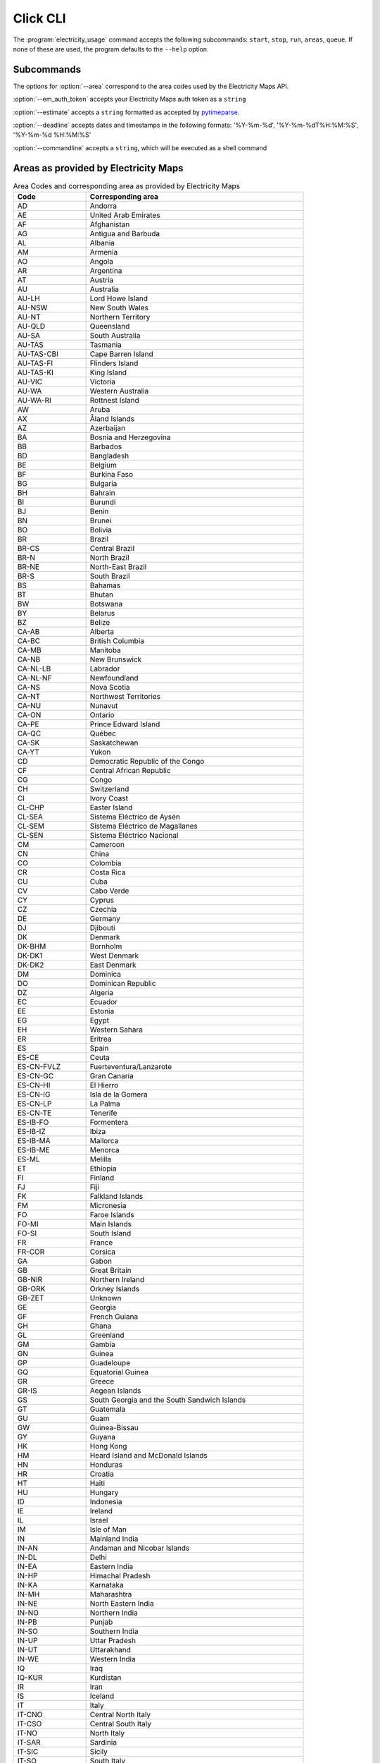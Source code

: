.. _click-ref:

Click CLI
=====================================

The :program:`electricity_usage` command accepts the following subcommands: ``start``, ``stop``, ``run``, ``areas``, ``queue``. If none of these are used, the program defaults to the ``--help`` option.

.. click:: electricity_usage.__main__:cli
    :prog: electricity_usage
    :nested: short

Subcommands
--------------------------------------

.. click:: electricity_usage.commands.start:start
    :prog: start
    :nested: short

The options for :option:`--area` correspond to the area codes used by the Electricity Maps API.

:option:`--em_auth_token` accepts your Electricity Maps auth token as a ``string`` 

.. click:: electricity_usage.commands.run:run
    :prog: run
    :nested: full

:option:`--estimate` accepts a ``string`` formatted as accepted by `pytimeparse`_.

.. _pytimeparse: https://pypi.org/project/pytimeparse/

:option:`--deadline` accepts dates and timestamps in the following formats: '%Y-%m-%d', '%Y-%m-%dT%H:%M:%S', '%Y-%m-%d %H:%M:%S' 

:option:`--commandline` accepts a ``string``, which will be executed as a shell command

.. click:: electricity_usage.commands.stop:stop
    :prog: stop
    :nested: full

.. click:: electricity_usage.commands.status:status
    :prog: status
    :nested: full

.. click:: electricity_usage.commands.areas:areas
    :prog: areas
    :nested: full

Areas as provided by Electricity Maps
-----------------------------------------------------------------------

.. list-table:: Area Codes and corresponding area as provided by Electricity Maps
   :widths: 25 75
   :header-rows: 1
   
   * - Code
     - Corresponding area
   * - AD
     - Andorra
   * - AE
     - United Arab Emirates
   * - AF
     - Afghanistan
   * - AG
     - Antigua and Barbuda
   * - AL
     - Albania
   * - AM
     - Armenia
   * - AO
     - Angola
   * - AR
     - Argentina
   * - AT
     - Austria
   * - AU
     - Australia
   * - AU-LH
     - Lord Howe Island
   * - AU-NSW
     - New South Wales
   * - AU-NT
     - Northern Territory
   * - AU-QLD
     - Queensland
   * - AU-SA
     - South Australia
   * - AU-TAS
     - Tasmania
   * - AU-TAS-CBI
     - Cape Barren Island
   * - AU-TAS-FI
     - Flinders Island
   * - AU-TAS-KI
     - King Island
   * - AU-VIC
     - Victoria
   * - AU-WA
     - Western Australia
   * - AU-WA-RI
     - Rottnest Island
   * - AW
     - Aruba
   * - AX
     - Åland Islands
   * - AZ
     - Azerbaijan
   * - BA
     - Bosnia and Herzegovina
   * - BB
     - Barbados
   * - BD
     - Bangladesh
   * - BE
     - Belgium
   * - BF
     - Burkina Faso
   * - BG
     - Bulgaria
   * - BH
     - Bahrain
   * - BI
     - Burundi
   * - BJ
     - Benin
   * - BN
     - Brunei
   * - BO
     - Bolivia
   * - BR
     - Brazil
   * - BR-CS
     - Central Brazil
   * - BR-N
     - North Brazil
   * - BR-NE
     - North-East Brazil
   * - BR-S
     - South Brazil
   * - BS
     - Bahamas
   * - BT
     - Bhutan
   * - BW
     - Botswana
   * - BY
     - Belarus
   * - BZ
     - Belize
   * - CA-AB
     - Alberta
   * - CA-BC
     - British Columbia
   * - CA-MB
     - Manitoba
   * - CA-NB
     - New Brunswick
   * - CA-NL-LB
     - Labrador
   * - CA-NL-NF
     - Newfoundland
   * - CA-NS
     - Nova Scotia
   * - CA-NT
     - Northwest Territories
   * - CA-NU
     - Nunavut
   * - CA-ON
     - Ontario
   * - CA-PE
     - Prince Edward Island
   * - CA-QC
     - Québec
   * - CA-SK
     - Saskatchewan
   * - CA-YT
     - Yukon
   * - CD
     - Democratic Republic of the Congo
   * - CF
     - Central African Republic
   * - CG
     - Congo
   * - CH
     - Switzerland
   * - CI
     - Ivory Coast
   * - CL-CHP
     - Easter Island
   * - CL-SEA
     - Sistema Eléctrico de Aysén
   * - CL-SEM
     - Sistema Eléctrico de Magallanes
   * - CL-SEN
     - Sistema Eléctrico Nacional
   * - CM
     - Cameroon
   * - CN
     - China
   * - CO
     - Colombia
   * - CR
     - Costa Rica
   * - CU
     - Cuba
   * - CV
     - Cabo Verde
   * - CY
     - Cyprus
   * - CZ
     - Czechia
   * - DE
     - Germany
   * - DJ
     - Djibouti
   * - DK
     - Denmark
   * - DK-BHM
     - Bornholm
   * - DK-DK1
     - West Denmark
   * - DK-DK2
     - East Denmark
   * - DM
     - Dominica
   * - DO
     - Dominican Republic
   * - DZ
     - Algeria
   * - EC
     - Ecuador
   * - EE
     - Estonia
   * - EG
     - Egypt
   * - EH
     - Western Sahara
   * - ER
     - Eritrea
   * - ES
     - Spain
   * - ES-CE
     - Ceuta
   * - ES-CN-FVLZ
     - Fuerteventura/Lanzarote
   * - ES-CN-GC
     - Gran Canaria
   * - ES-CN-HI
     - El Hierro
   * - ES-CN-IG
     - Isla de la Gomera
   * - ES-CN-LP
     - La Palma
   * - ES-CN-TE
     - Tenerife
   * - ES-IB-FO
     - Formentera
   * - ES-IB-IZ
     - Ibiza
   * - ES-IB-MA
     - Mallorca
   * - ES-IB-ME
     - Menorca
   * - ES-ML
     - Melilla
   * - ET
     - Ethiopia
   * - FI
     - Finland
   * - FJ
     - Fiji
   * - FK
     - Falkland Islands
   * - FM
     - Micronesia
   * - FO
     - Faroe Islands
   * - FO-MI
     - Main Islands
   * - FO-SI
     - South Island
   * - FR
     - France
   * - FR-COR
     - Corsica
   * - GA
     - Gabon
   * - GB
     - Great Britain
   * - GB-NIR
     - Northern Ireland
   * - GB-ORK
     - Orkney Islands
   * - GB-ZET
     - Unknown
   * - GE
     - Georgia
   * - GF
     - French Guiana
   * - GH
     - Ghana
   * - GL
     - Greenland
   * - GM
     - Gambia
   * - GN
     - Guinea
   * - GP
     - Guadeloupe
   * - GQ
     - Equatorial Guinea
   * - GR
     - Greece
   * - GR-IS
     - Aegean Islands
   * - GS
     - South Georgia and the South Sandwich Islands
   * - GT
     - Guatemala
   * - GU
     - Guam
   * - GW
     - Guinea-Bissau
   * - GY
     - Guyana
   * - HK
     - Hong Kong
   * - HM
     - Heard Island and McDonald Islands
   * - HN
     - Honduras
   * - HR
     - Croatia
   * - HT
     - Haiti
   * - HU
     - Hungary
   * - ID
     - Indonesia
   * - IE
     - Ireland
   * - IL
     - Israel
   * - IM
     - Isle of Man
   * - IN
     - Mainland India
   * - IN-AN
     - Andaman and Nicobar Islands
   * - IN-DL
     - Delhi
   * - IN-EA
     - Eastern India
   * - IN-HP
     - Himachal Pradesh
   * - IN-KA
     - Karnataka
   * - IN-MH
     - Maharashtra
   * - IN-NE
     - North Eastern India
   * - IN-NO
     - Northern India
   * - IN-PB
     - Punjab
   * - IN-SO
     - Southern India
   * - IN-UP
     - Uttar Pradesh
   * - IN-UT
     - Uttarakhand
   * - IN-WE
     - Western India
   * - IQ
     - Iraq
   * - IQ-KUR
     - Kurdistan
   * - IR
     - Iran
   * - IS
     - Iceland
   * - IT
     - Italy
   * - IT-CNO
     - Central North Italy
   * - IT-CSO
     - Central South Italy
   * - IT-NO
     - North Italy
   * - IT-SAR
     - Sardinia
   * - IT-SIC
     - Sicily
   * - IT-SO
     - South Italy
   * - JM
     - Jamaica
   * - JO
     - Jordan
   * - JP
     - Japan
   * - JP-CB
     - Chūbu
   * - JP-CG
     - Chūgoku
   * - JP-HKD
     - Hokkaidō
   * - JP-HR
     - Hokuriku
   * - JP-KN
     - Kansai
   * - JP-KY
     - Kyūshū
   * - JP-ON
     - Okinawa
   * - JP-SK
     - Shikoku
   * - JP-TH
     - Tōhoku
   * - JP-TK
     - Tōkyō
   * - KE
     - Kenya
   * - KG
     - Kyrgyzstan
   * - KH
     - Cambodia
   * - KM
     - Comoros
   * - KP
     - North Korea
   * - KR
     - South Korea
   * - KW
     - Kuwait
   * - KZ
     - Kazakhstan
   * - LA
     - Laos
   * - LB
     - Lebanon
   * - LC
     - Saint Lucia
   * - LI
     - Liechtenstein
   * - LK
     - Sri Lanka
   * - LR
     - Liberia
   * - LS
     - Lesotho
   * - LT
     - Lithuania
   * - LU
     - Luxembourg
   * - LV
     - Latvia
   * - LY
     - Libya
   * - MA
     - Morocco
   * - MD
     - Moldova
   * - ME
     - Montenegro
   * - MG
     - Madagascar
   * - MK
     - North Macedonia
   * - ML
     - Mali
   * - MM
     - Myanmar
   * - MN
     - Mongolia
   * - MQ
     - Martinique
   * - MR
     - Mauritania
   * - MT
     - Malta
   * - MU
     - Mauritius
   * - MW
     - Malawi
   * - MX
     - Mexico
   * - MX-BC
     - Baja California
   * - MX-BCS
     - Baja California Sur
   * - MX-CE
     - Central
   * - MX-NE
     - North East
   * - MX-NO
     - North
   * - MX-NW
     - North West
   * - MX-OC
     - Occidental
   * - MX-OR
     - Oriental
   * - MX-PN
     - Peninsula
   * - MY-EM
     - Borneo
   * - MY-WM
     - Peninsula
   * - MZ
     - Mozambique
   * - NA
     - Namibia
   * - NC
     - New Caledonia
   * - NE
     - Niger
   * - NG
     - Nigeria
   * - NI
     - Nicaragua
   * - NKR
     - Nagorno-Karabakh
   * - NL
     - Netherlands
   * - NO
     - Norway
   * - NO-NO1
     - Southeast Norway
   * - NO-NO2
     - Southwest Norway
   * - NO-NO3
     - Middle Norway
   * - NO-NO4
     - North Norway
   * - NO-NO5
     - West Norway
   * - NP
     - Nepal
   * - NZ
     - New Zealand
   * - NZ-NZA
     - Auckland Islands
   * - NZ-NZC
     - Chatham Islands
   * - NZ-NZST
     - Stewart Island
   * - OM
     - Oman
   * - PA
     - Panama
   * - PE
     - Peru
   * - PF
     - French Polynesia
   * - PG
     - Papua New Guinea
   * - PH
     - Philippines
   * - PH-LU
     - Luzon
   * - PH-MI
     - Mindanao
   * - PH-VI
     - Visayas
   * - PK
     - Pakistan
   * - PL
     - Poland
   * - PM
     - Saint Pierre and Miquelon
   * - PR
     - Puerto Rico
   * - PS
     - State of Palestine
   * - PT
     - Portugal
   * - PT-AC
     - Azores
   * - PT-MA
     - Madeira
   * - PW
     - Palau
   * - PY
     - Paraguay
   * - QA
     - Qatar
   * - RE
     - Réunion
   * - RO
     - Romania
   * - RS
     - Serbia
   * - RU
     - Russia
   * - RU-1
     - Europe-Ural
   * - RU-2
     - Siberia
   * - RU-AS
     - East
   * - RU-EU
     - Arctic
   * - RU-FE
     - Far East
   * - RU-KGD
     - Kaliningrad
   * - RW
     - Rwanda
   * - SA
     - Saudi Arabia
   * - SB
     - Solomon Islands
   * - SD
     - Sudan
   * - SE
     - Sweden
   * - SE-SE1
     - North Sweden
   * - SE-SE2
     - North Central Sweden
   * - SE-SE3
     - South Central Sweden
   * - SE-SE4
     - South Sweden
   * - SG
     - Singapore
   * - SI
     - Slovenia
   * - SJ
     - Svalbard and Jan Mayen
   * - SK
     - Slovakia
   * - SL
     - Sierra Leone
   * - SN
     - Senegal
   * - SO
     - Somalia
   * - SR
     - Suriname
   * - SS
     - South Sudan
   * - ST
     - Sao Tome and Principe
   * - SV
     - El Salvador
   * - SY
     - Syria
   * - SZ
     - Swaziland
   * - TD
     - Chad
   * - TF
     - French Southern Territories
   * - TG
     - Togo
   * - TH
     - Thailand
   * - TJ
     - Tajikistan
   * - TL
     - Timor-Leste
   * - TM
     - Turkmenistan
   * - TN
     - Tunisia
   * - TO
     - Tonga
   * - TR
     - Turkey
   * - TT
     - Trinidad and Tobago
   * - TW
     - Taiwan
   * - TZ
     - Tanzania
   * - UA
     - Ukraine
   * - UA-CR
     - Crimea
   * - UG
     - Uganda
   * - US
     - Contiguous United States
   * - US-AK
     - Alaska
   * - US-CAL-BANC
     - Balancing Authority Of Northern California
   * - US-CAL-CISO
     - California Independent System Operator
   * - US-CAL-IID
     - Imperial Irrigation District
   * - US-CAL-LDWP
     - Los Angeles Department Of Water And Power
   * - US-CAL-TIDC
     - Turlock Irrigation District
   * - US-CAR-CPLE
     - Duke Energy Progress East
   * - US-CAR-CPLW
     - Duke Energy Progress West
   * - US-CAR-DUK
     - Duke Energy Carolinas
   * - US-CAR-SC
     - South Carolina Public Service Authority
   * - US-CAR-SCEG
     - South Carolina Electric & Gas Company
   * - US-CAR-YAD
     - Alcoa Power Generating, Inc. Yadkin Division
   * - US-CENT-SPA
     - Southwestern Power Administration
   * - US-CENT-SWPP
     - Southwest Power Pool
   * - US-FLA-FMPP
     - Florida Municipal Power Pool
   * - US-FLA-FPC
     - Duke Energy Florida Inc
   * - US-FLA-FPL
     - Florida Power & Light Company
   * - US-FLA-GVL
     - Gainesville Regional Utilities
   * - US-FLA-HST
     - City Of Homestead
   * - US-FLA-JEA
     - Jacksonville Electric Authority
   * - US-FLA-SEC
     - Seminole Electric Cooperative
   * - US-FLA-TAL
     - City Of Tallahassee
   * - US-FLA-TEC
     - Tampa Electric Company
   * - US-HI-HA
     - Hawaii
   * - US-HI-KA
     - Kauai
   * - US-HI-KH
     - Kahoolawe
   * - US-HI-LA
     - Lanai
   * - US-HI-MA
     - Maui
   * - US-HI-MO
     - Molokai
   * - US-HI-NI
     - Niihau
   * - US-HI-OA
     - Oahu
   * - US-MIDA-PJM
     - PJM Interconnection, Llc
   * - US-MIDW-AECI
     - Associated Electric Cooperative, Inc.
   * - US-MIDW-LGEE
     - Louisville Gas And Electric Company And Kentucky Utilities
   * - US-MIDW-MISO
     - Midcontinent Independent Transmission System Operator, Inc.
   * - US-NE-ISNE
     - Iso New England Inc.
   * - US-NW-AVA
     - Avista Corporation
   * - US-NW-BPAT
     - Bonneville Power Administration
   * - US-NW-CHPD
     - PUD No. 1 Of Chelan County
   * - US-NW-DOPD
     - PUD No. 1 Of Douglas County
   * - US-NW-GCPD
     - PUD No. 2 Of Grant County, Washington
   * - US-NW-GRID
     - Gridforce Energy Management, Llc
   * - US-NW-IPCO
     - Idaho Power Company
   * - US-NW-NEVP
     - Nevada Power Company
   * - US-NW-NWMT
     - Northwestern Energy
   * - US-NW-PACE
     - Pacificorp East
   * - US-NW-PACW
     - Pacificorp West
   * - US-NW-PGE
     - Portland General Electric Company
   * - US-NW-PSCO
     - Public Service Company Of Colorado
   * - US-NW-PSEI
     - Puget Sound Energy
   * - US-NW-SCL
     - Seattle City Light
   * - US-NW-TPWR
     - City Of Tacoma, Department Of Public Utilities, Light Division
   * - US-NW-WACM
     - Western Area Power Administration - Rocky Mountain Region
   * - US-NW-WAUW
     - Western Area Power Administration UGP West
   * - US-NY-NYIS
     - New York Independent System Operator
   * - US-SE-SEPA
     - Southeastern Power Administration
   * - US-SE-SOCO
     - Southern Company Services, Inc. - Trans
   * - US-SW-AZPS
     - Arizona Public Service Company
   * - US-SW-EPE
     - El Paso Electric Company
   * - US-SW-PNM
     - Public Service Company Of New Mexico
   * - US-SW-SRP
     - Salt River Project
   * - US-SW-TEPC
     - Tucson Electric Power Company
   * - US-SW-WALC
     - Western Area Power Administration - Desert Southwest Region
   * - US-TEN-TVA
     - Tennessee Valley Authority
   * - US-TEX-ERCO
     - Electric Reliability Council Of Texas, Inc.
   * - UY
     - Uruguay
   * - UZ
     - Uzbekistan
   * - VC
     - Saint Vincent and the Grenadines
   * - VE
     - Venezuela
   * - VI
     - Virgin Islands
   * - VN
     - Vietnam
   * - VN-C
     - Central Vietnam
   * - VN-N
     - Northern Vietnam
   * - VN-S
     - Southern Vietnam
   * - VU
     - Vanuatu
   * - WS
     - Samoa
   * - XK
     - Kosovo
   * - XX
     - Northern Cyprus
   * - YE
     - Yemen
   * - YT
     - Mayotte
   * - ZA
     - South Africa
   * - ZM
     - Zambia
   * - ZW
     - Zimbabwe

